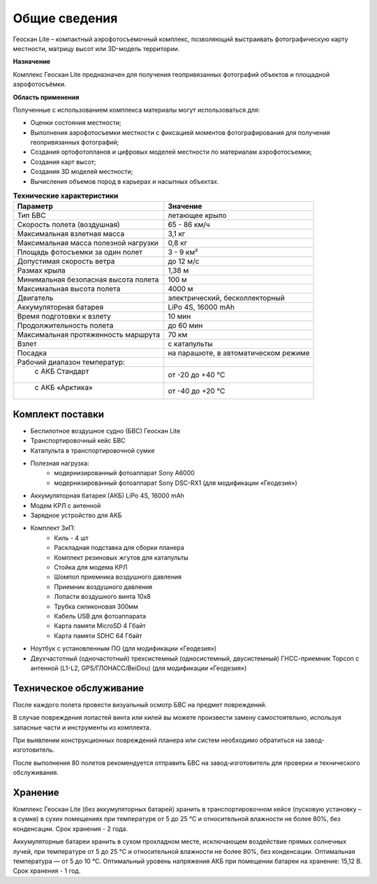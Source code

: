 Общие сведения
=================

Геоскан Lite – компактный аэрофотосъемочный комплекс, позволяющий выстраивать фотографическую карту местности, матрицу высот или 3D-модель территории.

**Назначение**

Комплекс Геоскан Lite предназначен для получения геопривязанных фотографий объектов и площадной аэрофотосъёмки.

**Область применения**


Полученные с использованием комплекса материалы могут использоваться для:

* Оценки состояния местности;
* Выполнения аэрофотосъемки местности с фиксацией моментов фотографирования для получения геопривязанных фотографий;
* Создания ортофотопланов и цифровых моделей местности по материалам аэрофотосъемки;
* Создания карт высот;
* Создания 3D моделей местности;
* Вычисления объемов пород в карьерах и насыпных объектах.



.. csv-table:: **Технические характеристики**
   :header: "Параметр", "Значение"

   "Тип БВС", "летающее крыло"
   "Скорость полета (воздушная)", 65 - 86 км/ч
   "Максимальная взлетная масса", "3,1 кг"
   "Максимальная масса полезной нагрузки", "0,8 кг"
   "Площадь фотосъемки за один полет","3 - 9 км²"
   "Допустимая скорость ветра","до 12 м/с"
   "Размах крыла", "1,38 м"
   "Минимальная безопасная высота полета","100 м"
   "Максимальная высота полета","4000 м"
   "Двигатель","электрический, бесколлекторный"
   "Аккумуляторная батарея","LiPo 4S, 16000 mAh"
   "Время подготовки к взлету","10 мин"
   "Продолжительность полета", "до 60 мин"
   "Максимальная протяженность маршрута","70 км"
   "Взлет","с катапульты"
   "Посадка","на парашюте, в автоматическом режиме"
   "Рабочий диапазон температур:",""
   "  с АКБ Стандарт","от -20 до +40 °С"
   "  с АКБ «Арктика»","от -40 до +20 °С"

Комплект поставки
---------------------

* Беспилотное воздушное судно (БВС) Геоскан Lite
* Транспортировочный кейс БВС
* Катапульта в транспортировочной сумке
* Полезная нагрузка:
   * модернизированный фотоаппарат Sony A6000
   * модернизированный фотоаппарат Sony DSC-RX1 (для модификации «Геодезия»)
* Аккумуляторная батарея (АКБ) LiPo 4S, 16000 mAh
* Модем КРЛ с антенной
* Зарядное устройство для АКБ
* Комплект ЗиП:
   * Киль - 4 шт
   * Раскладная подставка для сборки планера
   * Комплект резиновых жгутов для катапульты
   * Стойка для модема КРЛ
   * Шомпол приемника воздушного давления
   * Приемник воздушного давления
   * Лопасти воздушного винта 10x8
   * Трубка силиконовая 300мм
   * Кабель USB для фотоаппарата
   * Карта памяти MicroSD 4 Гбайт
   * Карта памяти SDHC 64 Гбайт
* Ноутбук с установленным ПО (для модификации «Геодезия»)
* Двухчастотный (одночастотный) трехсистемный (односистемный, двусистемный) ГНСС-приемник Topcon с антенной (L1-L2, GPS/ГЛОНАСС/BeiDou) (для модификации «Геодезия»)


Техническое обслуживание
-------------------------
После каждого полета провести визуальный осмотр БВС на предмет повреждений.

В случае повреждения лопастей винта или килей вы можете произвести замену самостоятельно, используя запасные части и инструменты из комплекта.

При выявлении конструкционных повреждений планера или систем необходимо обратиться на завод-изготовитель.

После выполнения 80 полетов рекомендуется отправить БВС на завод-изготовитель для проверки и технического обслуживания.

Хранение
-----------

Комплекс Геоскан Lite (без аккумуляторных батарей) хранить в транспортировочном кейсе (пусковую установку – в сумке) в сухих помещениях при температуре от 5 до 25 °С и относительной влажности не более 80%, без конденсации. Срок хранения - 2 года.

Аккумуляторные батареи хранить в сухом прохладном месте, исключающем воздействие прямых солнечных лучей, при температуре от 5 до 25 °С и относительной влажности не более 80%, без конденсации. Оптимальная температура — от 5 до 10 °С. Оптимальный уровень напряжения АКБ при помещении батареи на хранение: 15,12 В. Срок хранения - 1 год.
